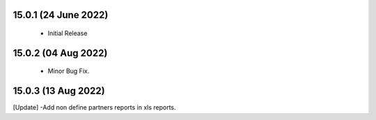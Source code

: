 15.0.1 (24 June 2022)
----------------------------
 - Initial Release 
 
15.0.2 (04 Aug 2022)
----------------------------
 - Minor Bug Fix.  
 
15.0.3 (13 Aug 2022)
----------------------------
[Update] -Add non define partners reports in xls reports.  
 
